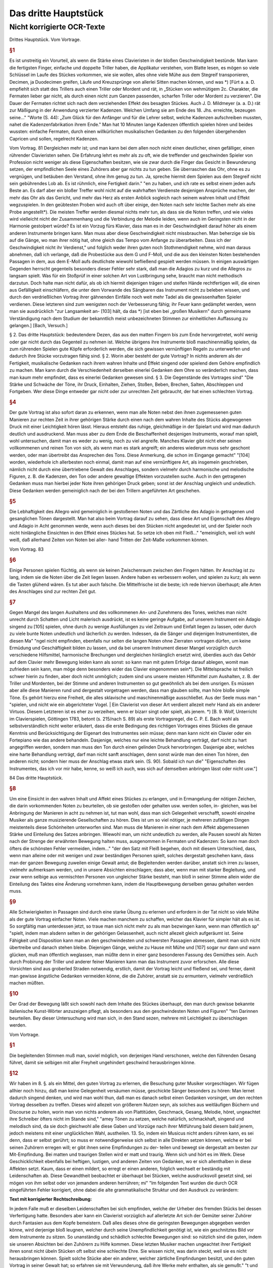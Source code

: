 Das dritte Hauptstück
=====================

Nicht korrigierte OCR-Texte
----------------------------

Drittes Hauptstück. Vom Vortrage.


.. rubric:: §1

Es ist unstreitig ein Vorurteil, als wenn die Stärke eines Clavieristen in der bloßen Geschwindigkeit bestünde. Man kann die fertigsten Finger, einfache und doppelte Triller haben, die Applikatur verstehen, vom Blatte lesen, es mögen so viele Schlüssel im Laufe des Stückes vorkommen, wie sie wollen, alles ohne viele Mühe aus dem Stegreif transponieren, Decimen, ja Duodecimen greifen, Läufe und Kreuzsprünge von allerlei Sitten machen können, und was
*) [Fürt a. a. D. empfiehlt sich statt des Trillers auch einen Triller oder Mordent und rät, in „Stücken von wehmütigem 2c. Charakter, die Fermaten lieber gar nicht, als durch einen nicht zum Ganzen passenden, scharfen Triller oder Mordent zu verzieren". Die Dauer der Fermaten richtet sich nach dem verziehenden Effekt des besagten Stückes. Auch J. D. Mildmeyer (a. a. D.) rät zur Mäßigung in der Anwendung verzierter Kadenzen. Welchen Umfang sie am Ende des 18. Jhs. erreichte, bezeugen seine..."
"Worte (S. 44): „Zum Glück für den Anfänger und für die Lehrer selbst, welche Kadenzen aufschreiben mussten, nahet die Kadenzenfabrikation ihrem Ende." Man hat 10 Minuten lange Kadenzen öffentlich spielen hören und beides wussten: einfache Fermaten, durch einen willkürlichen musikalischen Gedanken zu den folgenden übergehenden Capricen und sollen, regelrecht
Kadenzen.

Vom Vortrag. 81
Dergleichen mehr ist; und man kann bei dem allen noch nicht einen deutlicher, einen gefälliger, einen rührender Clavieristen sehen. Die Erfahrung lehrt es mehr als zu oft, wie die treffender und geschwinden Spieler von Profession nicht weniger als diese Eigenschaften besitzen, wie sie zwar durch die Finger das Gesicht in Bewunderung setzen, der empfindlichen Seele eines Zuhörers aber gar nichts zu tun geben.
Sie überraschen das Ohr, ohne es zu vergnügen, und betäuben den Verstand, ohne ihm genug zu tun. Ja, spreche hiermit dem Spielen aus dem Stegreif nicht sein gebührendes Lob ab. Es ist rühmlich, eine Fertigkeit
darin."
"en zu haben, und ich rate es selbst einem jeden aufs Beste an. Es darf aber ein bloßer Treffer wohl nicht auf die wahrhaften Verdienste desjenigen
Ansprüche machen, der mehr das Ohr als das Gericht, und mehr das Herz als
ersten Anblick sogleich nach seinem wahren Inhalt und Effekt wegzuspielen. In den geübtesten Proben wird auch oft über einige, den Noten nach sehr leichte Sachen mehr als eine Probe angestellt*).
Die meisten Treffer werden diesmal nichts mehr tun, als dass sie die Noten treffen, und wie vieles wird vielleicht nicht der Zusammenhang und die Verbindung der Melodie leiden, wenn
auch im Geringsten nicht in der Harmonie gestolpert würde? Es ist ein Vorzug
fürs Klavier, dass man es in der Geschwindigkeit darauf höher als einem anderen Instrumente bringen kann. Man muss aber diese Geschwindigkeit nicht missbrauchen. Man beherzige sie bis auf die Gänge, wo man ihrer nötig hat, ohne gleich das Tempo vom Anfange zu überarbeiten. Dass ich der Geschwindigkeit nicht ihr Verdienst,"
und folglich weder ihren guten noch Stothmendigkeit nehme, wird man daraus abnehmen, daß ich verlange, daß die Probestücke aus dem G und F-Moll, und die aus den kleinsten Noten bestehenden Passagen in dem, aus dem E-Moll aufs deutlichste wiewohl befließend gespielt werden müssen. In einigen auswärtigen Gegenden herrscht gegenteils besonders dieser Fehler sehr stark, daß man die Adagios zu kurz und die Allegros zu langsam spielt. Was für ein Stoßprüf in einer solchen Art von Lustbringung sehe, braucht man nicht methodisch darzutun. Doch halte man nicht dafür, als ob ich hiermit diejenigen trägen und steifen Hände rechtfertigen will, die einen aus Gefälligkeit einschläfern, die unter dem Vorwande des Sängbaren das Instrument nicht zu beleben wissen, und durch den verdrießlichen Vortrag ihrer gähnenden Einfälle noch weit mehr Tadel als die gewissenhaften Spieler verdienen. Diese letzteren sind zum wenigsten noch der Verbesserung fähig; ihr Feuer kann gedämpfet werden, wenn man sie ausdrücklich
"zur Langsamkeit an- [103] hält, da das
*) [ist eben bei „großen Musikern" durch gemeinsame Verständigung nach dem Studium
der bekanntlich meist unbezeichneten Stimmen zur einheitlichen Auffassung zu gelangen.] [Bach, Versuch.]

§ 2. Das dritte Hauptstück:
bedeutendere Dezen, das aus den matten Fingern bis zum Ende hervorgetretet, wohl wenig oder gar nicht durch das Gegenteil zu nehmen ist. Welche übrigens ihre Instrumente bloß maschinenmäßig spielen, da zum rührenden Spielen gute Köpfe erforderlich werden, die sich gewissen vernünftigen Regeln zu unterwerfen und dadurch ihre Stücke vorzutragen fähig sind.
§ 2. Worin aber besteht der gute Vortrag? In nichts anderem als der Fertigkeit, musikalische Gedanken nach ihrem wahren Inhalte und Effekt singend oder spielend dem Gehöre empfindlich zu machen. Man kann durch die Verschiedenheit derselben einerlei Gedanken dem Ohre so veränderlich machen, dass man kaum mehr empfindet, dass es einerlei Gedanken gewesen sind.
§ 3. Die Gegenstände des Vortrages sind"
"Die Stärke und Schwäche der Töne, ihr Druck, Einhalten, Ziehen, Stoßen, Beben, Brechen, Salten, Abschleppen und Fortgeben. Wer diese Dinge entweder gar nicht oder zur unrechten Zeit gebraucht, der hat einen schlechten Vortrag.


.. rubric:: §4

Der gute Vortrag ist also sofort daran zu erkennen, wenn man alle Noten nebst den ihnen zugemessenen guten Manieren zur rechten Zeit in ihrer gehörigen Stärke durch einen nach dem wahren Inhalte des Stücks abgewogenen Druck mit einer Leichtigkeit hören lässt. Hieraus entsteht das ruhige, gleichmäßige in der Spielart und wird man dadurch deutlich und ausdruckend. Man muss aber zu dem Ende die Beschaffenheit desjenigen Instruments, worauf man spielt, wohl untersuchen, damit man es weder zu wenig, noch zu viel angreife. Manches Klavier gibt nicht eher seinen vollkommenen und reinen Ton von sich, als wenn man es stark angreift; ein anderes wiederum muss sehr geschont werden, oder man übertreibt das Ansprechen des Tons. Diese Anmerkung, die schon im Eingange gemacht"
"[104] worden, wiederhole ich allerbesten noch einmal, damit man auf eine vernünftigere Art, als insgemein geschrieben, nämlich nicht durch eine übertriebene Gewalt des Anschlages, sondern vielmehr durch harmonische und melodische Figuren, z. B. die Kadenzen, den Ton oder andere gewaltige Effekten vorzustellen suche. Auch in den getragenen Gedanken muss man hierbei jeder Note ihren gehörigen Druck geben; sonst ist der Anschlag ungleich und undeutlich. Diese Gedanken werden gemeiniglich nach der bei den Trillern angeführten Art geschehen.


.. rubric:: §5

Die Lebhaftigkeit des Allegro wird gemeiniglich in gestoßenen Noten und das Zärtliche des Adagio in getragenen und gesanglichen Tönen dargestellt. Man hat also beim Vortrag darauf zu sehen, dass diese Art und Eigenschaft des Allegro und Adagio in Acht genommen werde, wenn auch dieses bei den Stücken nicht angedeutet ist, und der Spieler noch nicht hinlängliche Einsichten in den Effekt eines Stückes hat. So setze ich oben mit Fleiß..."
"emeiniglich, weil ich wohl weiß, daß allerhand Zeiten von Noten bei aller- hand Tritten der Zeit-Maße vorkommen können.

Vom Vortrag. 83


.. rubric:: §6

Einige Personen spielen flüchtig, als wenn sie keinen Zwischenraum zwischen den Fingern hätten. Ihr Anschlag ist zu lang, indem sie die Noten über die Zeit liegen lassen. Andere haben es verbessern wollen, und spielen zu kurz; als wenn die Tasten glühend wären. Es tut aber auch falsche. Die Mittelfrische ist die beste; ich rede hiervon überhaupt; alle Arten des Anschlages sind zur rechten Zeit gut.


.. rubric:: §7

Gegen Mangel des langen Aushaltens und des vollkommenen An- und Zunehmens des Tones, welches man nicht unrecht durch Schatten und Licht malerisch ausdrückt, ist es keine geringe Aufgabe, auf unserem Instrument ein Adagio singend zu [105] spielen, ohne durch zu wenige Ausfüllungen zu viel Zeitraum und Einfalt liegen zu lassen, oder durch zu viele bunte Noten undeutlich und lächerlich zu werden. Indessen, da die Sänger und diejenigen Instrumentisten, die diesen Ma"
"ngel nicht empfinden, ebenfalls nur selten die langen Noten ohne Zierraten vortragen dürfen, um keine Ermüdung und Geschäftigkeit bilden zu lassen, und da bei unserem Instrument dieser Mangel vorzüglich durch verschiedene Hilfsmittel, harmonische Brechungen und dergleichen hinlänglich ersetzt wird, überdies auch das Gehör auf dem Clavier mehr Bewegung leiden kann als sonst: so kann man mit gutem Erfolge darauf ablegen, womit man zufrieden sein kann, man möge denn besonders wider das Clavier eingenommen sein*). Die Mittelsprache ist freilich schwer hierin zu finden, aber doch nicht unmöglich; zudem sind uns unsere meisten Hilfsmittel zum Aushalten, z. B. der Triller und Mordenten, bei der Stimme und anderen Instrumenten so gut gewöhnlich als bei dem unsrigen. Es müssen aber alle diese Manieren rund und dergestalt vorgetragen werden, dass man glauben sollte,
man höre bloße simple Töne. Es gehört hierzu eine Freiheit, die alles sklavische und maschinenmäßige ausschließet. Aus der Seele muss man  "
"spielen, und nicht wie ein abgerichteter Vogel. | Ein Clavierist von dieser Art verdient allezeit mehr Hand als ein anderer Virtuos. Diesem Letzteren ist es eher zu verzeihen, wenn er bizarr singt oder spielt, als jenem.
*) [B. 9. Wolf, Unterricht im Clavierspielen, Göttingen 1783, betont (s. 215/nach S. 89) als erste Vortragsregel, die C. P. E. Bach wohl als selbstverständlich nicht weiter erläutert, dass die erste Bedingung des richtigen Vortrages eines Stückes die genaue Kenntnis und Berücksichtigung der Eigenart des Instrumentes sein müsse; denn man kann nicht ein Clavier oder ein Fortepiano wie das andere behandeln. Dasjenige, welches nur eine leichte Behandlung verträgt, darf nicht zu hart angegriffen werden, sondern man muss den Ton durch einen gelinden Druck hervorbringen. Dasjenige aber, welches eine harte Behandlung verträgt, darf man nicht sanft anschlagen, denn sonst würde man den einen Ton hören, den anderen nicht; sondern hier muss der Anschlag etwas stark sein. (S. 90). Sobald ich nun die"
"Eigenschaften des Instrumentes, das ich vor mir habe, kenne, so weiß ich auch, was sich auf demselben anbringen lässt oder nicht usw."]

84 Das dritte Hauptstück.


.. rubric:: §8

Um eine Einsicht in den wahren Inhalt und Affekt eines Stückes zu erlangen, und in Ermangelung der nötigen Zeichen, die darin vorkommenden Noten zu beurteilen, ob sie gestoßen oder gehalten usw. werden sollen, in- gleichen, was bei Anbringung der Manieren in acht zu nehmen ist, tut man wohl, dass man sich Gelegenheit verschafft, sowohl einzelne Musiker als ganze musizierende Gesellschaften zu hören. Dies ist um so viel nötiger, je mehreren zufälligen Dingen meistenteils diese Schönheiten unterworfen sind. Man muss die Manieren in einer nach dem Affekt abgemessenen Stärke und Einteilung des Satzes anbringen. Wiewohl man, um nicht undeutlich zu werden, alle Pausen sowohl als Noten nach der Strenge der erwähnten Bewegung halten muss, ausgenommen in Fermaten und Kadenzen: So kann man doch öfters die schönsten Fehler vermeiden, indem..."
"der den Satz mit Fleiß begehen, doch mit diesem Unterschied, dass, wenn man alleine oder mit wenigen und zwar beständigen Personen spielt, solches dergestalt geschehen kann, dass man der ganzen Bewegung zuweilen einige Gewalt antut; die Begleitenden werden darüber, anstatt sich irren zu lassen, vielmehr aufmerksam werden, und in unsere Absichten einschlagen; dass aber, wenn man mit starker Begleitung, und zwar wenn selbige aus vermischten Personen von ungleicher Stärke besteht, man bloß in seiner Stimme allein wider die Einteilung des Taktes eine Änderung vornehmen kann, indem die Hauptbewegung derselben genau gehalten werden muss.


.. rubric:: §9

Alle Schwierigkeiten in Passagen sind durch eine starke Übung zu erlernen und erfordern in der Tat nicht so viele Mühe als der gute Vortrag einfacher Noten. Viele machen manchem zu schaffen, welcher das Klavier für simpler hält als es ist. So sorgfältig man unterdessen jetzt, so traue man sich nicht mehr zu als man bezwingen kann, wenn man öffentlich sp"
"spielt, indem man alsdenn selten in der gehörigen Gelassenheit, auch nicht allezeit gleich aufgeräumt ist. Seine Fähigkeit und Disposition kann man an den geschwindesten und schwersten Passagien abmessen, damit man sich nicht übertreibe und danach stehen bleibe. Diejenigen Gänge, welche zu Hause mit Mühe und [107] sogar nur dann und wann glücken, muß man öffentlich weglassen, man müßte denn in einer ganz besonderen Fassung des Gemüthes sein. Auch durch Probirung der Triller und anderer feiner Manieren kann man das Instrument zuvor erforschen. Alle diese Vorsichten sind aus groberled Straden notwendig, erstlich, damit der Vortrag leicht und fließend sei, und ferner, damit man gewisse ängstliche Gedanken vermeiden könne, die die Zuhörer, anstatt sie zu ermuntern, vielmehr verdrießlich machen müßten.


.. rubric:: §10

Der Grad der Bewegung läßt sich sowohl nach dem Inhalte des Stückes überhaupt, den man durch gewisse bekannte italienische Kunst-Wörter anzuzeigen pflegt, als besonders aus den geschwindesten Noten und Figuren"
"ten Darinnen beurteilen. Bey dieser Untersuchung wird man sich, in den Stand sezen, mehrere mit Leichtigkeit zu überschlagen werden.

Vom Vortrage. 


.. rubric:: §1

Die begleitenden Stimmen muß man, soviel möglich, von derjenigen Hand verschonen, welche den führenden Gesang führet, damit sie selbigen mit aller Freyheit ungehindert geschwind herausbringen könne.


.. rubric:: §12

Wir haben im 8. §. als ein Mittel, den guten Vortrag zu erlernen, die Besuchung guter Musiker vorgeschlagen. Wir fügen allhier noch hinzu, daß man keine Gelegenheit versäumen müsse, geschickte Sänger besonders zu hören: Man lernet dadurch singend denken, und wird man wohl thun, daß man es danach selbst einen Gedanken vorsinget, um den rechten Vortrag desselben zu treffen. Dieses wird allezeit von größerem Nutzen seyn, als solches aus weitläufigen Büchern und Discourse zu holen, worin man von nichts anderem als von Plattitüden, Geschmack, Gesang, Melodie, höret, ungeachtet ihre Schreiber öfters nicht im Stande sind,"
"amey Tönen zu setzen, welche natürlich, schmackhaft, singend und melodisch sind, da sie doch gleichwohl alle diese Gaben und Vorzüge nach ihrer Mitführung bald diesem bald jenem, jedoch meistens mit einer unglücklichen Wahl, austheilen.
13. So, indem ein Musicus nicht anders rühren kann, es sei denn, dass er selbst gerührt; so muss er notwendigerweise sich selbst in alle Direkten setzen können, welche er bei seinen Zuhörern erregen will; er gibt ihnen seine Empfindungen zu der- teilen und bewegt sie dergestalt am besten zur Mit-Empfindung. Bei matten und traurigen Stellen wird er matt und traurig. Wenn sich und hört es im Werk. Diese Geschicklichkeit ebenfalls bei heftigen, lustigen, und anderen Zeiten von Gedanken, wo er sich allenthalben in diese Affekten setzt. Kaum, dass er einen mildert, so erregt er einen anderen, folglich wechselt er beständig mit Leidenschaften ab. Diese Gewandtheit beobachtet er überhaupt bei Stücken, welche ausdrucksvoll gesetzt sind, sei mögen von ihm selbst oder von jemandem anderen herrühren; mi"
"Im folgenden Text wurden die durch OCR eingeführten Fehler korrigiert, ohne dabei die alte grammatikalische Struktur und den Ausdruck zu verändern:

**Text mit korrigierter Rechtschreibung:**

In jedem Falle muß er dieselben Leidenschaften bei sich empfinden, welche der Urheber des fremden Stücks bei dessen Verfertigung hatte. Besonders aber kann ein Clavierist vorzüglich auf allerletzte Art sich der Gemüter seiner Zuhörer durch Fantasien aus dem Kopfe bemeistern. Daß alles dieses ohne die geringsten Bewegungen abgegeben werden könne, wird derjenige bloß leugnen, welcher durch seine Unempfindlichkeit genötigt ist, wie ein geschnitztes Bild vor dem Instrumente zu sitzen. So unanständig und schädlich schlechte Bewegungen sind: so nützlich sind die guten, indem sie unseren Absichten bei den Zuhörern zu Hilfe kommen. Diese letzten Musiker machen ungeachtet ihrer Fertigkeit ihren sonst nicht übeln Stücken oft selbst eine schlechte Ehre. Sie wissen nicht, was darin steckt, weil sie es nicht herausbringen können. Spielt solche Stücke aber ein anderer, welcher zärtliche Empfindungen besitzt, und den guten Vortrag in seiner Gewalt hat; so erfahren sie mit Verwunderung, daß ihre Werke mehr enthalten, als sie gemußt."
"t und geglaubt haben. Man sieht hieraus, dass ein guter Vortrag auch ein mittelmäßiges Stück erheben, und ihm Beifall erwerben kann.

86 Das dritte Hauptstück.


.. rubric:: §14

Aus der Menge der Affekten, welche die Musik erregen kann, sieht man, was für besondere Gaben ein vollkommener Musikus haben müsse, und mit wie vieler Klugheit er sie zu gebrauchen habe, damit er zugleich seine Zuhörer, und nach dieser ihrer Gesinnung den Inhalt seiner vorzutragenden Wahrheiten, den Takt, und andere Umstände mehr in Erwägung gebe. Da die Natur auf eine oft weise Art die Musik mit so vielen Veränderungen begabet, damit ein jeder daran Anteil nehmen könne; so ist ein Musikus also auch schuldig, so viel ihm möglich ist, allerletzten Endes seine Zuhörer zu befriedigen. 


.. rubric:: §15

Wir haben oben angeführt, dass ein Clavieriste besonders durch Fantasien, welche nicht auswendig gelernten Passagen oder gestohlenen Gedanken bestehen, sondern aus einer guten musikalischen Seele hervorkommen müssen, das Sprechende, das durch überredende [...]"
"Hier ist der Text mit Korrekturen und modernisierter Rechtschreibung, aber unveränderter Grammatik und Ausdruck:

"und von einem Subjekt zum andern, alleine vorzüglich vor den übrigen Ton-Künstlern ausüben kann. Hierbei ist nach der gewöhnlichen Art der schlechte Satz vorgegangen, ohne sich daran zu binden, was die Einteilung des Ganges betrifft; aus dieser Ursache sind allerseits bei dieser Art von Studien die Teilteilungen des Satzes weggeblieben. Die Dauer der Töne wird durch das vorgeschriebene Moderato überhaupt und durch das Verhältnis der Noten unter sich besonders bestimmt. Die Triolen sind hier ebenfalls durch die bloße Figur von drei Noten zu erkennen. Das Fantasieren ohne Satz [110] scheint überhaupt zur Ausdrückung der Affekten besonders geeignet zu sein, weil jede Satz-Art von Zwang mit sich führet. Man siehet wenigstens aus den Rezitativen mit einer Begleitung, dass das Tempo und die Satz-Noten oft verändert werden müssen, um diese Affekten kurz hintereinander zu erregen und zu stillen. Der Satz ist allerdings oft bloß der Übersicht wegen vorgezeichnet, ohne dass man daran gebunden ist.""
"Hier nun ohne diese Artstände mit aller Freiheit, eine Sache, durch Fantasien Dieses auf unserem Instrumente bewerkstelligen können, so hat es dieserwegen einen besonderen Vorzug.


.. rubric:: §16

Indem man also ein jedes Stück nach seinem wahren Inhalte, und mit dem gebührigen Effekte spielen soll; so können die Komponisten wohl, wenn sie ihren Ausarbeitungen außer der Bezeichnung des Tempos, noch solche Wörter vorsetzen, wodurch der Inhalt derselben erläutert wird. So gut diese Vorsicht ist, so wenig würde sie hinlänglich sein, das Betäubeln ihrer Stücke zu verhindern, wenn sie nicht auch zugleich die gewöhnlichen Zeichen, welche den Vortrag angehen, den Noten beifügten. Wegen des ersten Punktes wird man mir leicht vergeben, wenn man bei den Probestücken einige Wörter findet,
welche eben nicht gar gewöhnlich sein mögen, ob sie schon zu meiner Absicht bequem gewesen sind. Wegen der Zeichen habe ich bei denselben die nötige Sorgfalt gleichfalls gebraucht, weil ich gewiss weiß, dass sie bei unserem Instrumente ebenso"
"nöthig finde als bei andern. Denn eine Stimme anders vor-

dem Vortrag getragen werden soll als die übrigen, so hat sie deswegen ihr besonderes Zeichen, außerdem aber gehört ein solches Zeichen der ganzen Hand zu, sie mag eine oder mehrere Stimmen spielen. Die bloße Figur dieser Zeichen mag vielleicht bekannter sein als die Wissenschaft, solche gleichsam zu beleben, und die abgezielte Ordnung davon hervor zu bringen. Zu dem Ende wollen wir das Vornehmste deswegen mit einigen Beispielen und Erklärungen beifügen.
17. S. Das Zuschlagen der Tasten oder ihr Druck ist einerlei. Alles hängt von der Stärke oder von der Länge desselben ab. Die Noten, welche gestoßen werden sollen, werden sowohl durch darüber gesetzte Striche als auch durch Punkte bezeichnet (Tab. VI. Fig. I).

[Tab. VI] Fig. 1.
Wir haben diesmal die letztere Art gewählt, weil bei der ersten leicht eine Zweideutigkeit wegen der Ziffern hätte vorgeben können. Man muß mit Unterschied abstoßen, und die Geltung der"
"Der Autor, ob solche ein halber Takt, Viertel oder Achtel ist, ob die Zeit-Maße durchgängig oder langsam, ob der Gesang forte oder piano ist, ergeben; diese Noten werden allezeit etwas weniger als die Hälfte gehalten. Überhaupt kann man sagen, dass das Stoßen meistens bei springenden Noten und in gewandter Zeit-Maße vorkommt.
18. f. Die Noten, welche gestreckt werden sollen, müssen ausgehalten werden, man deutet sie mit darüber gesetzten Bogen an Fig. I.
[Tab. VI.] Fig. II,
Dieses Ziehen dauert so lange, als der Bogen ist. Bei Figuren von 2 und 4 solcher Noten, erhält die erste und dritte einen etwas stärkeren Druck, als die zweite und vierte, doch so, dass man es kaum merkt. Bei Figuren von drei Noten erhält die erste diesen Druck. Bei anderen Fällen erhält die Note diesen Druck, wo der Bogen anfängt. Man pflegt zuweilen der Bequemlichkeit wegen bei Stücken, wo viele gestoßene oder gezogene Noten hintereinander vorkommen, nur am Anfang die ersten zu bezeichnen, und es versteht sich"
"Ja, dass diese Leiden oft lange gelten, bis sie aufgehoben werden. Wenn Einschiebungen über gebrochene Harmonien vorkommen, so kann [112] man zugleich mit der ganzen Harmonie liegen bleiben, siehe Fig. III.

 88
[Tab. VI] Fig. III.
#
In dem Probestück aus dem & dur kommt dieser Fall oft vor, man erhält dadurch außer der besonders guten Wirkung eine leichtere und besser zu übersehende Schreib-Art. In dem Probestück aus dem 218 ist dieser Fall nur in besonderen Stimmen ausgeschrieben, damit man diese Schreib-Art, welche die Franzosen besonders stark brauchen, kennen lerne. Überhaupt zu sagen, so kommen die Einschiebungen größtenteils bei gehenden Noten und an langsamer oder gemäßigter Zeit-Maße vor.


.. rubric:: §19

Die bei Fig. IV. [Tab. VI]. Fig. IV.
(a)
Das dritte Hauptstück.
まる!
befindlichen Noten werden gezogen und jede trägt zugleich einen merklichen Druck. Das Verbinden der Noten durch Bogen mit Punkten nennt man bei dem Klavier eigentlich das Fragen der Töne.


.. rubric:: §20

Eine lange und affectuöse Note verträgt ei"
"ne Bebung, indem man
mit dem auf der Saite liegen bleibenden Finger solche gleichsam wiegt; Das Jeden davon sehen wir bei Fig. IV. (a).


.. rubric:: §21

Die Sig. V. Tab. VI] Fig. V.
befindlichen Töne spielt man so, dass der Umfang des Bogens mit dem Finger einen kleinen Druck trägt. Die Noten bei Fig. VI.
[Tab. VI.] Fig. VI.
werden ebenso gespielt, nur mit dem Unterschied, dass das Ende des Bogens nicht ausgehalten wird, weil man den Finger bald abheben muss. Der Ausdruck bei Fig. IV. gilt nur auf dem Clavicorde an; der bei V. und VI. aber oft

vom Vortrag. 89
wohl auf dem Flügel als Clavicorde. Der Ausdruck bei Fig. V. und VI. muss nicht mit dem Ausdruck bei Fig. VI. (a) verwechselt werden. Anfänger begehen diesen Fehler leicht.


.. rubric:: §22

Die Töne, welche weder gestoßen noch geschleift noch ausgehalten werden, unterhält man so lange, als ihre Hälfte beträgt; es sei denn, dass das Wörtlein Ten.: (gehalten) darüber steht, in welchem Falle man sie aus-
halten muss. Diese Noten sind gemeiniglich die"
"Etliche Übungen in gemäßigter und langsamer Zeit-Maße, und müssen nicht unträftig, sondern mit einem Feuer und ganz gelinden Stoffe gespielt werden.


.. rubric:: §23

Die kurzen Noten nach vorangegangenen Punkten werden allezeit kürzer abgefertigt als ihre Schreib-Art erfordert, folglich ist es ein Überfluss, diese kurzen Noten mit Punkten oder Strichen zu bezeichnen.
Bei Fig. VI. (Tab. VI) Fig. VI.
sehen wir ihren Ausdruck. Zumeist erfordert die Einteilung, dass man der Schreib-Art gemäß verfährt (*). Die Punkte bei langen Noten, hingegen die bei kurzen Noten in langsamer Zeit-Maße und auch einzeln werden sie
gemein gehalten. Kommen aber, zumal in geschwindem Tempo, viele hintereinander vor, so werden sie oft nicht gehalten, ungeachtet die Schreib-Art es erfordert. Es ist also wegen dieser Veränderung am besten, dass man alles gehörig andeutet, widrigenfalls kann man aus dem Inhalte eines Stückes hierin nicht vieles richtig bekommen. Die Punkte bei kurzen Noten, worauf ungleich kürzere nachfolgen, w"
"werden ausgehalten [Tab. VI.] Fig. VIII.


.. rubric:: §24

Die Note von den bei Fig. IX. [Tab. VI] Fig. XI.

90. Das Dritte Hauptstück.
befindlichen Figuren, weil sie geschleift werden, wird nicht zu kurz abgefertigt, wenn das Tempo gemäßigt oder langsam ist, weil sonst zu viel Zeit-Raum übrig bleiben würde. Diese erste Note wird durch einen gelinden Druck, aber nicht durch einen kurzen Stoß oder zu schnellen Ruck markiert.


.. rubric:: §25

Bei langen Ausschaltungen hat man die Gelegenheit, die lange gebundene Note dann und wann wieder anzuschlagen Fig. X. [Tab. VI.] Fig. X.


.. rubric:: §26

Die gewöhnlichen Zeichen der gebrochenen Harmonie sehen wir samt ihrer Erklärung Fig. XI. [Tab. VI.] Fig. XI.
Hinter (*) bemerken wir die Brechungen mit Acciaccature. Wenn bei langen Noten das Wort arpeggio steht, so wird die Harmonie einige Male hinauf und herunter gebrochen.


.. rubric:: §27

Bei dem häufigen Gebrauch der Trillern bei dem so genannten schlechten oder Vier Zierteil-Satz, in gleicher Weise bei dem Grund- oder Dreiviertel-Takt"
"Hier-teils-Sätze findet man viele Etüden, die statt dieser Satzarten oft bequemer mit dem Zwölf-, Neun- oder Gedis-Achtteil-Sätze vorgezeichnet würden. Man teilt alsdann bei der Fig. XI.
[Tab. VI.] Fig. XI.

Vom Vortrage. 91
befindlichen Noten wegen der anderen Stimme auf, wie wir all da sehen. Hierdurch wird der Nachteil, welcher oft unangenehm, allezeit aber sanfter fällt, vermieden.


.. rubric:: §28

Fig. XIII. [Tab.VI. Fig.XIII.]
zeigt uns unterschiedliche Beispiele, wo man aus Effekt bisweilen sowohl die Noten als Pausen länger gelten lässt, als die Schreibkunst erfordert. Dieses Einhalten habe ich teils deutlich ausgeschrieben, teils durch kleine Kreuze angedeutet. Das letzte Beispiel zeigt, dass ein Gedanke mit zwei verschiedenen Begleitungen Gelegenheit zum Einhalten gibt. Überhaupt geht dieser Ausdruck eher in langsamer oder gemäßigter als sehr geschwinder Zeit-Maße an. Im ersten Allegro und darauf folgenden Adagio der sechsten Sonate in S-Moll meines gedruckten Teils sind auch ..."
"Hier ist der korrigierte Text mit modernisierter Rechtschreibung, wobei Grammatik und Ausdruck unverändert bleiben:

h Grempel beryon. Besonders mi Adagio kommt ein Gedanke durch eine bemerkliche Transposition, in der rechten Hand mit Oktaven und in der linken mit gewundenen Tönen vor; dieser wird geschickt durch ein allmähliches gelindes Eilen bei jeder Wiederholung ausgeführt, welches fort darauf sehr wohl mit einem schläfrigen Anhalten mi Tacte abwechselt. [115].


.. rubric:: §29

7. bedeutet Piano; Dieses piano wird durch die Vermehrung dieses Buchstabens noch schwächer. M. f. bedeutet mezzo forte oder halb stark. F bedeutet forte, dieses forte wird stärker wenn man diesem f mehrere hinzufügt. Damit man alle Grade vom pianissimo bis zum fortissimo deutlich zu hören kriege, so muss man das Clavier etwas ernsthaft mit einiger Kraft, nur nicht brechend angreifen; man muss gegenteils auch nicht zu deutlicher übergehen. Es ist nicht wohl möglich, die Fälle zu bestimmen, wo forte oder piano statt hat, weil auch die besten Regeln ebenso viele Ausnahmen leiden.

92 D adDrittea uptitia.
als sie fest setzen; die beson"
"Andere Würdung dieses Schatten und Lichts hängt von den Gedanken, von der Verbindung der Gedanken, und überhaupt von dem Componisten ab, welcher eben so wohl mit schärfe das Forte da anbringen kann, wo ein andermal piano gemeint ist, und oft einen Gedanken samt seinen Kon- und Dissonanzen einmal forte und ein anderes Mal piano bezeichnet. Deswegen pflegt man gerne die wiederholten Gedanken, sie mögen in eben der-jenigen Modulation oder in einer anderen, zumal wenn sie mit verschiedenen Harmonien begleitet werden, wiederum erscheinen, durch forte und piano zu unterscheiden. Indessen kann man merken, dass die Dissonanzen insgemein stärker und die Konsonanzen schwächer gespielt werden, weil jene die Leidenschaften mit Nachdruck erheben und diese solche beruhigen, Fig. XIV. (a). Ein besonderer
Klang der Gedanken,
welcher einen beständigen Effekt erregen soll, muss stark ausgedrückt werden. Die oft genannten betrügerischen Stellen spielt man daher, weil sie oft deswegen angebracht
werden, gewöhnlich forte (b)."
"An allen Fällen auf diese Regel merken, welche nicht ohne Grund ist, dass die Töne eines Gesangs, welche außer der Leiter über Son-2akt sind, gerne das forte übertragen, ohne Absicht, ob es [116] Consonanzen oder Dissonanzen sind, und dass gegenteils die Töne, welche in der Leiter ihrer modulierenden Son-2at stehen, gerne piano gespielt werden, sie mögen consonant oder dissonant (c) sein. [Tab. VI. Fig. XIV.]
(a)
(b)
(c)
p
Wegen der Kürze habe ich in den Exempeln darüber das f. und p. setzen müssen, ungeachtet ich wohl weiß, dass diese Art, alle Augenblicke Schatten und Licht anzubringen, verwerflich ist, weil sie statt der Deutlichkeit eine Dunkelheit hervorbringt, und statt des Frappanten zuletzt etwas Gewöhnliches wird. Dergestalt alle forte und piano in den Probestücken sorgfältig angedeutet sind, so ist es doch nötig, wegen der Manieren das in erwähnten Hauptstücken davon Bemerkte, insofern der Vortrag dieser Manieren sich mit dem forte und piano beschäftigt, in Acht zu nehmen. Spielt man diese Prob-"
"Hier ist der korrigierte und modernisierte Text:

---

üde auf einem Flügel mit mehr als einem Griffbrett*), so bleibt man mit dem forte und piano, welches bei einzelnen Tönen vorkommt, auf demselben; man wechselt hierin
*) (= Die Tastatur.)

Vom Vortrage. 93
nicht eher, als bis ganze Passagen sich durch forte und piano unterscheiden. Auf dem Clavichord fällt diese Unbequemlichkeit weg, indem man hierauf alle Arten des forte und piano deutlich und rein herausbringen kann, als kaum auf manchem anderen Instrument. Bei starker oder lärmender Begleitung muss man allezeit die Hauptmelodie durch einen stärkeren Anschlag hervorragen lassen.


.. rubric:: §30

Die verzierten Kadenzen*) sind gleichsam eine Komposition aus dem Stegreif. Sie werden nach dem Inhalte eines Stückes mit einer Freiheit wider die Satz**) vorgetragen. Deswegen ist die angedeutete Stellung der Noten bei diesen Kadenzen in den Probestücken nur ungefähr. Sie stellt bloß einigermaßen die Beschwingtheit und Verschiedenheit dieser Töne dar. Bei zwei- oder dreistimmigen Kadenzen wird allezeit

---

"In jeder Proposition wird ein Ton still gehalten, ehe die andere Stimme [117] anfängt; dieses Stillehalten und zugleich das Ende jeder Proposition habe ich durch weiße Noten, ohne mich an die gewöhnliche Kurzweil der Bindungen zu kehren, und ohne weitere Absicht, in den Prob- Stücken angedeutet. Diese weißen Noten werden so lange ausgehalten, bis sie in derselben Stimme von anderen abgelöst werden. Man merke hier, wenn eine andere Stimme in die Quere kommt, dass man alsdann die auszuhaltende Note wohl auf einige Zeit aufheben muss; dem ohngedacht

aber lässt man sie aufs Neue liegen, wenn die in die Quere gekommene Stimme solche das letzte Mal anschlägt. Sollte dieser Fall bei zwei beschäftigten Händen vorkommen, so ergreift sogleich die andere Hand diese zuletzt angeschlagene Note, bevor ihn die erste Hand verlässt. Hierdurch erhält man das Platzieren ohne einen neuen Anschlag zu machen. Das bei diesen weißen Noten erforderte Stillehalten geschieht deswegen, damit man das Rauschenmachen gewöhnt."
"über oder breder Personen, ohne Vorrede zu nehmen, nachdem, indem man dadurch gleich- sam vorstellet, als wenn eine Person auf die andere genau Achtung gebe, ob deren Proposition zu Ende sei oder nicht. Außerdem würden die Kadenzen ihre natürliche Eigenschaft verlieren, und es dürfte scheinen, als ob man, statt eine Kadenz zu machen, ein ausdrücklich nach dem Takt gesetztes Stück mit Bindungen spielte. Dem Dinge nach fällt dieses Stillehalten weg, sobald die Auflösung der Harmonie, welche bei dem Eintritt einer gewissen Note vorgesetzt,
[Die ausführliche ältere Darstellung von den Verzierung bei Kadenzen und 
Germaten findet man in Eürte Klavierschule. Es muß betont werden, daß die Kadenzen in der älteren Musik - worüber Dr. Em. Bach speziell keine Auskunft gibt - noch bis in den Anfang des 19. Jahrhunderts thematisch der Hauptgedanken des betten Ganges zur konzentrierten Wiedererinnerung vertereten. Die genaue Aufzeichnung und eigene Komposition dieser improvisatorischen Partien derselben wurde im Druck er"
"ft mit und nach Beethoven allgemein, war aber schon gegen Ende des 18. Jahrhunderts, privatim üblich.]
*) [D. h. nicht streng im Satz, ohne bestimmte Satzvorgebung.]

94. Das dritte Hauptstück
erfordert, dass die gerade über dieser Weise stehende Note zugleich mit ihr angeschlagen werden muss.


.. rubric:: §31

Das Probestück aus einer & Dur ist ein Beispiel, wie man heute Allegros mit zwei Reprisen das andere Mal zu verändern pflegt. So löblich diese Erfindung ist, so sehr wird sie gemissbrauchet. Meine Gedanken hiervon sind diese: Man muss nicht alles verändern, weil es sonst ein neues Stück sein würde.
Diese, besonders die affektuösen oder sprechenden Stellen eines Stückes lassen sich nicht wohl verändern. Hierher gehört auch diejenige Schreibart in galanten Stücken, welche so beschaffen ist, dass man sie wegen gewisser neuer Ausdrücke und Wendungen selten das erste Mal vollkommen einsieht. Alle Veränderungen müssen dem Effekt des Stückes gemäß sein. Sie müssen allezeit, wenn nicht besser, doch wenigstens"
"Es ist ebenso gut, als das Original sein. Einfache Passagen werden zuweilen sehr wohl bunt verändert und umgestellt. Dieses muss mit feiner geringen Überlegung geschehen, man muss hierbei beständig auf die vorhergehenden und folgenden Passagen sehen; man muss eine Absicht auf das ganze Stück haben, damit die gleiche Vermischung des Brillanten und Einfachen, des Feurigen und Matten, des Traurigen und Fröhlichen, des Sangbaren und des dem Instrument Eigenen beibehalten werde. Bei Klavier-Sachen kann zugleich der Weg zur Veränderung anders sein, als er war, indessen muss die Harmonie dieselbe bleiben. Überhaupt muss man, ungeachtet der vielen Veränderungen, welche gar sehr Mode sind, es allezeit so einrichten, dass die Grundlinien des Stückes, welche den Effekt desselben zu erkennen geben, dennoch hervorleuchten. 
"